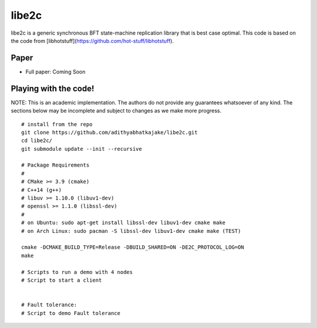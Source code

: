 libe2c
-----------

libe2c is a generic synchronous BFT state-machine replication library that is best case optimal. This code is based on the code from [libhotstuff](https://github.com/hot-stuff/libhotstuff).

Paper
=====

- Full paper: Coming Soon

Playing with the code!
=======================

NOTE: This is an academic implementation. The authors do not provide any guarantees whatsoever of any kind. The
sections below may be incomplete and subject to changes as we make more progress.

::

    # install from the repo
    git clone https://github.com/adithyabhatkajake/libe2c.git
    cd libe2c/
    git submodule update --init --recursive

    # Package Requirements
    #
    # CMake >= 3.9 (cmake)
    # C++14 (g++)
    # libuv >= 1.10.0 (libuv1-dev)
    # openssl >= 1.1.0 (libssl-dev)
    #
    # on Ubuntu: sudo apt-get install libssl-dev libuv1-dev cmake make
    # on Arch Linux: sudo pacman -S libssl-dev libuv1-dev cmake make (TEST)

    cmake -DCMAKE_BUILD_TYPE=Release -DBUILD_SHARED=ON -DE2C_PROTOCOL_LOG=ON
    make

    # Scripts to run a demo with 4 nodes
    # Script to start a client


    # Fault tolerance:
    # Script to demo Fault tolerance
